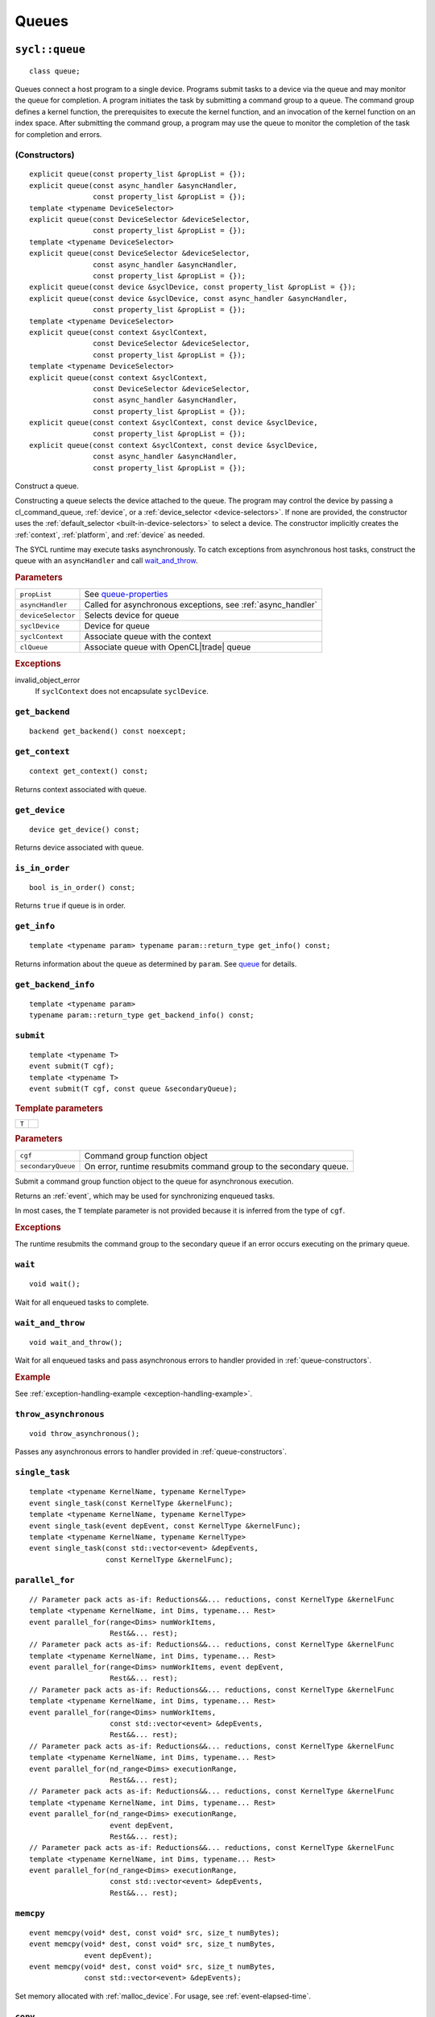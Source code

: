 ..
  Copyright 2020 The Khronos Group Inc.
  SPDX-License-Identifier: CC-BY-4.0

.. _queues:


******
Queues
******

.. _queue:

.. rst-class:: api-class

===============
``sycl::queue``
===============

::

   class queue;

Queues connect a host program to a single device. Programs submit
tasks to a device via the queue and may monitor the queue for
completion. A program initiates the task by submitting a command group
to a queue. The command group defines a kernel function, the
prerequisites to execute the kernel function, and an invocation of the
kernel function on an index space. After submitting the command group,
a program may use the queue to monitor the completion of the task for
completion and errors.

.. todo::

   Example uses basic constructor and demonstrates the commonly uses
   member functions.

.. seealso:: `queue in SYCL Specification <https://www.khronos.org/registry/SYCL/specs/sycl-2020/html/sycl-2020.html#sec:interface.queue.class>`__

.. _queue-constructors:

(Constructors)
==============

::

  explicit queue(const property_list &propList = {});
  explicit queue(const async_handler &asyncHandler,
                 const property_list &propList = {});
  template <typename DeviceSelector>
  explicit queue(const DeviceSelector &deviceSelector,
                 const property_list &propList = {});
  template <typename DeviceSelector>
  explicit queue(const DeviceSelector &deviceSelector,
                 const async_handler &asyncHandler,
                 const property_list &propList = {});
  explicit queue(const device &syclDevice, const property_list &propList = {});
  explicit queue(const device &syclDevice, const async_handler &asyncHandler,
                 const property_list &propList = {});
  template <typename DeviceSelector>
  explicit queue(const context &syclContext,
                 const DeviceSelector &deviceSelector,
                 const property_list &propList = {});
  template <typename DeviceSelector>
  explicit queue(const context &syclContext,
                 const DeviceSelector &deviceSelector,
                 const async_handler &asyncHandler,
                 const property_list &propList = {});
  explicit queue(const context &syclContext, const device &syclDevice,
                 const property_list &propList = {});
  explicit queue(const context &syclContext, const device &syclDevice,
                 const async_handler &asyncHandler,
                 const property_list &propList = {});

Construct a queue.

Constructing a queue selects the device attached to the queue. The
program may control the device by passing a cl_command_queue,
:ref:`device`, or a :ref:`device_selector <device-selectors>`. If none
are provided, the constructor uses the :ref:`default_selector
<built-in-device-selectors>` to select a device. The constructor
implicitly creates the :ref:`context`, :ref:`platform`, and
:ref:`device` as needed.

The SYCL runtime may execute tasks asynchronously. To catch exceptions
from asynchronous host tasks, construct the queue with an
``asyncHandler`` and call wait_and_throw_.

.. rubric:: Parameters

.. list-table::

   * - ``propList``
     - See `queue-properties`_
   * - ``asyncHandler``
     - Called for asynchronous exceptions, see :ref:`async_handler`
   * - ``deviceSelector``
     - Selects device for queue
   * - ``syclDevice``
     - Device for queue
   * - ``syclContext``
     - Associate queue with the context
   * - ``clQueue``
     - Associate queue with OpenCL|trade| queue

.. rubric:: Exceptions

invalid_object_error
  If ``syclContext`` does not encapsulate ``syclDevice``.

.. todo:: example exercise various constructors


``get_backend``
===============

::

  backend get_backend() const noexcept;

``get_context``
===============

::

  context get_context() const;

Returns context associated with queue.

``get_device``
===============

::

  device get_device() const;

Returns device associated with queue.

``is_in_order``
===============

::

  bool is_in_order() const;

Returns ``true`` if queue is in order.

``get_info``
============

::

  template <typename param> typename param::return_type get_info() const;

Returns information about the queue as determined by ``param``. See
queue_ for details.

``get_backend_info``
====================

::

  template <typename param>
  typename param::return_type get_backend_info() const;


.. _queue-submit:

``submit``
==========

::

  template <typename T>
  event submit(T cgf);
  template <typename T>
  event submit(T cgf, const queue &secondaryQueue);

.. rubric:: Template parameters

=================  ===
``T``
=================  ===

.. rubric:: Parameters

.. list-table::

  * - ``cgf``
    - Command group function object
  * - ``secondaryQueue``
    - On error, runtime resubmits command group to the secondary
      queue.

Submit a command group function object to the queue for asynchronous
execution.

Returns an :ref:`event`, which may be used for synchronizing enqueued
tasks.

In most cases, the ``T`` template parameter is not provided because it
is inferred from the type of ``cgf``.

.. rubric:: Exceptions

The runtime resubmits the command group to the secondary queue
if an error occurs executing on the primary queue.

``wait``
========

::

  void wait();

Wait for all enqueued tasks to complete.

.. _queue-wait_and_throw:

``wait_and_throw``
==================

::

  void wait_and_throw();

Wait for all enqueued tasks and pass asynchronous errors to handler
provided in :ref:`queue-constructors`.

.. rubric:: Example

See :ref:`exception-handling-example <exception-handling-example>`.

.. _queue-throw_asynchronous:

``throw_asynchronous``
======================

::

  void throw_asynchronous();

Passes any asynchronous errors to handler provided in
:ref:`queue-constructors`.

``single_task``
===============

::

  template <typename KernelName, typename KernelType>
  event single_task(const KernelType &kernelFunc);
  template <typename KernelName, typename KernelType>
  event single_task(event depEvent, const KernelType &kernelFunc);
  template <typename KernelName, typename KernelType>
  event single_task(const std::vector<event> &depEvents,
                    const KernelType &kernelFunc);

``parallel_for``
================

::

  // Parameter pack acts as-if: Reductions&&... reductions, const KernelType &kernelFunc
  template <typename KernelName, int Dims, typename... Rest>
  event parallel_for(range<Dims> numWorkItems,
                     Rest&&... rest);
  // Parameter pack acts as-if: Reductions&&... reductions, const KernelType &kernelFunc
  template <typename KernelName, int Dims, typename... Rest>
  event parallel_for(range<Dims> numWorkItems, event depEvent,
                     Rest&&... rest);
  // Parameter pack acts as-if: Reductions&&... reductions, const KernelType &kernelFunc
  template <typename KernelName, int Dims, typename... Rest>
  event parallel_for(range<Dims> numWorkItems,
                     const std::vector<event> &depEvents,
                     Rest&&... rest);
  // Parameter pack acts as-if: Reductions&&... reductions, const KernelType &kernelFunc
  template <typename KernelName, int Dims, typename... Rest>
  event parallel_for(nd_range<Dims> executionRange,
                     Rest&&... rest);
  // Parameter pack acts as-if: Reductions&&... reductions, const KernelType &kernelFunc
  template <typename KernelName, int Dims, typename... Rest>
  event parallel_for(nd_range<Dims> executionRange,
                     event depEvent,
                     Rest&&... rest);
  // Parameter pack acts as-if: Reductions&&... reductions, const KernelType &kernelFunc
  template <typename KernelName, int Dims, typename... Rest>
  event parallel_for(nd_range<Dims> executionRange,
                     const std::vector<event> &depEvents,
                     Rest&&... rest);

.. _queue-memcpy:

``memcpy``
==========

::

  event memcpy(void* dest, const void* src, size_t numBytes);
  event memcpy(void* dest, const void* src, size_t numBytes,
               event depEvent);
  event memcpy(void* dest, const void* src, size_t numBytes,
               const std::vector<event> &depEvents);

Set memory allocated with :ref:`malloc_device`. For usage, see
:ref:`event-elapsed-time`.

``copy``
========

::

  template <typename T>
  event copy(T* dest, const T *src, size_t count);
  template <typename T>
  event copy(T* dest, const T *src, size_t count,
             event depEvent);
  template <typename T>
  event copy(T* dest, const T *src, size_t count,
             const std::vector<event> &depEvents);

.. _queue-memset:

``memset``
==========

::

  event memset(void* ptr, int value, size_t numBytes);
  event memset(void* ptr, int value, size_t numBytes,
               event depEvent);
  event memset(void* ptr, int value, size_t numBytes,
               const std::vector<event> &depEvents);

Set memory allocated with :ref:`malloc_device`. For usage, see
:ref:`event-elapsed-time`.

.. _queue-fill:

``fill``
========

::

  template <typename T>
  event fill(void* ptr, const T& pattern, size_t count);
  template <typename T>
  event fill(void* ptr, const T& pattern, size_t count,
             event depEvent);
  template <typename T>
  event fill(void* ptr, const T& pattern, size_t count,
             const std::vector<event> &depEvents);

Set memory allocated with :ref:`malloc_device`.

``prefetch``
============

::

  event prefetch(void* ptr, size_t numBytes);
  event prefetch(void* ptr, size_t numBytes,
                 event depEvent);
  event prefetch(void* ptr, size_t numBytes,
                 const std::vector<event> &depEvents);

``mem_advise``
==============

::

  event mem_advise(void *ptr, size_t numBytes, int advice);
  event mem_advise(void *ptr, size_t numBytes, int advice,
                   event depEvent);
  event mem_advise(void *ptr, size_t numBytes, int advice,
                   const std::vector<event> &depEvents);


``copy``
========

::

  template <typename T_src, int dim_src, access_mode mode_src, target tgt_src,
            access::placeholder isPlaceholder, typename T_dest>
  event copy(accessor<T_src, dim_src, mode_src, tgt_src, isPlaceholder> src,
             std::shared_ptr<T_dest> dest);
  template <typename T_src, typename T_dest, int dim_dest,
            access_mode mode_dest, target tgt_dest,
            access::placeholder isPlaceholder>
  event
  copy(std::shared_ptr<T_src> src,
       accessor<T_dest, dim_dest, mode_dest, tgt_dest, isPlaceholder> dest);
  template <typename T_src, int dim_src, access_mode mode_src, target tgt_src,
            access::placeholder isPlaceholder, typename T_dest>
  event copy(accessor<T_src, dim_src, mode_src, tgt_src, isPlaceholder> src,
             T_dest *dest);
  template <typename T_src, typename T_dest, int dim_dest,
            access_mode mode_dest, target tgt_dest,
            access::placeholder isPlaceholder>
  event
  copy(const T_src *src,
       accessor<T_dest, dim_dest, mode_dest, tgt_dest, isPlaceholder> dest);

  template <typename T_src, int dim_src, access_mode mode_src, target tgt_src,
            access::placeholder isPlaceholder_src, typename T_dest,
            int dim_dest, access_mode mode_dest, target tgt_dest,
            access::placeholder isPlaceholder_dest>
  event copy(
      accessor<T_src, dim_src, mode_src, tgt_src, isPlaceholder_src> src,
      accessor<T_dest, dim_dest, mode_dest, tgt_dest, isPlaceholder_dest> dest);

``update_host``
===============

::

  template <typename T, int dim, access_mode mode, target tgt,
            access::placeholder isPlaceholder>
  event update_host(accessor<T, dim, mode, tgt, isPlaceholder> acc);


=====================
``sycl::info::queue``
=====================

::

  enum class queue : int {
    context,
    device,
    reference_count,
  };

Used as a template parameter for get_info_ to determine the type of
information.

.. list-table::
   :header-rows: 1

   * - Descriptor
     - Return type
     - Description
   * - ``context``
     - ``context``
     - SYCL context associated with the queue
   * - ``device``
     - ``device``
     - SYCL device associated with the queue
   * - ``reference_count``
     - ``cl_uint``
     - Reference count of the queue


.. _queue-properties:

================
Queue properties
================

Queue properties are specified in the queue constructor.

.. rst-class:: api-class

``sycl::property::queue::enable_profiling``
===========================================

::

   class enable_profiling;

SYCL runtime captures profiling information for command groups
submitted to the queue.

(constructors)
--------------

::

   enable_profiling();

Constructs an enable_profiling property instance.

.. rubric:: Example

See :ref:`event-elapsed-time`.

.. rst-class:: api-class

``sycl::property::queue::in_order``
===================================

|2020|

::

   class in_order;

SYCL queue provides in-order semantics.

(constructors)
--------------

::

   in_order();

Constructs an in_order property instance.
